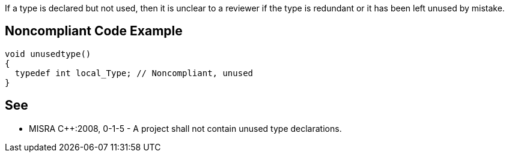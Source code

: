 If a type is declared but not used, then it is unclear to a reviewer if the type is redundant or it has been left unused by mistake.


== Noncompliant Code Example

----
void unusedtype()
{
  typedef int local_Type; // Noncompliant, unused
}
----


== See

* MISRA {cpp}:2008, 0-1-5 - A project shall not contain unused type declarations.

